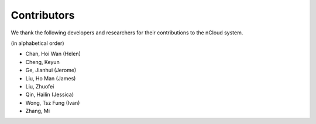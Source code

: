 Contributors
============

We thank the following developers and researchers for their contributions to the nCloud system.

(in alphabetical order)

- Chan, Hoi Wan (Helen)
- Cheng, Keyun
- Ge, Jianhui (Jerome)
- Liu, Ho Man (James)
- Liu, Zhuofei
- Qin, Hailin (Jessica)
- Wong, Tsz Fung (Ivan)
- Zhang, Mi

